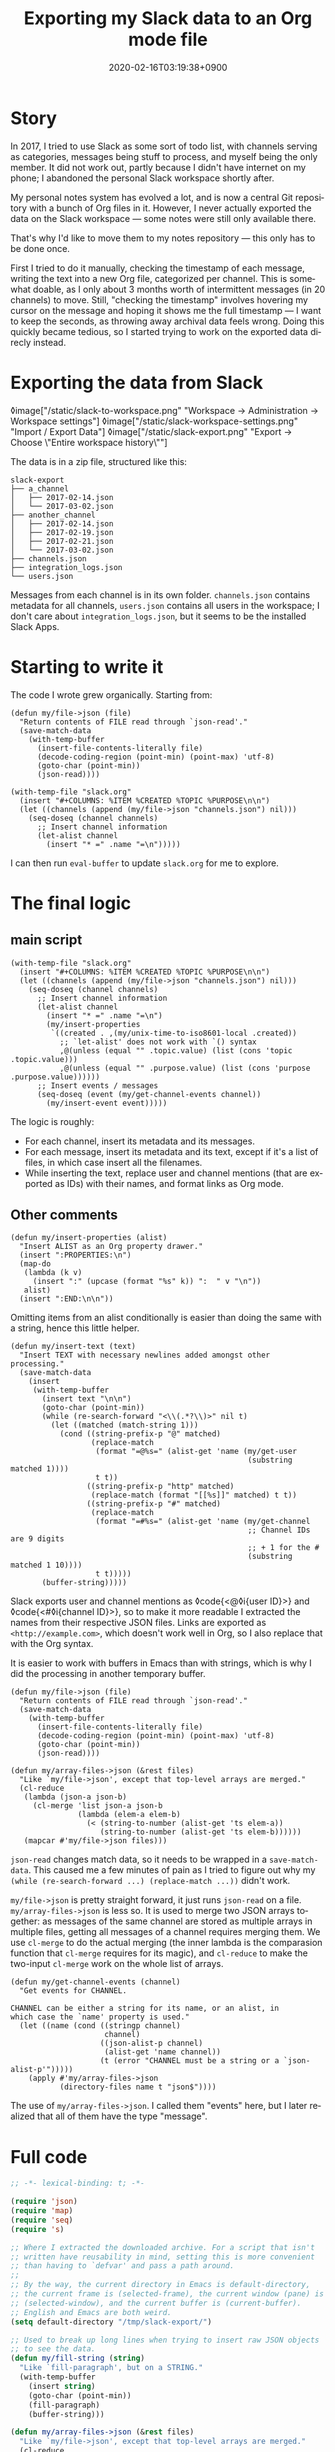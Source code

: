#+title: Exporting my Slack data to an Org mode file
#+date: 2020-02-16T03:19:38+0900
#+toc: #t
#+tags[]: Emacs Org
#+language: en

* Story

In 2017, I tried to use Slack as some sort of todo list, with channels serving as categories, messages being stuff to process, and myself being the only member. It did not work out, partly because I didn't have internet on my phone; I abandoned the personal Slack workspace shortly after.

My personal notes system has evolved a lot, and is now a central Git repository with a bunch of Org files in it. However, I never actually exported the data on the Slack workspace — some notes were still only available there.

That's why I'd like to move them to my notes repository — this only has to be done once.

First I tried to do it manually, checking the timestamp of each message, writing the text into a new Org file, categorized per channel. This is somewhat doable, as I only about 3 months worth of intermittent messages (in 20 channels) to move. Still, "checking the timestamp" involves hovering my cursor on the message and hoping it shows me the full timestamp — I want to keep the seconds, as throwing away archival data feels wrong. Doing this quickly became tedious, so I started trying to work on the exported data direcly instead.

* Exporting the data from Slack

◊image["/static/slack-to-workspace.png" "Workspace → Administration → Workspace settings"]
◊image["/static/slack-workspace-settings.png" "Import / Export Data"]
◊image["/static/slack-export.png" "Export → Choose \"Entire workspace history\""]

The data is in a zip file, structured like this:

#+begin_src text
slack-export
├── a_channel
│   ├── 2017-02-14.json
│   └── 2017-03-02.json
├── another_channel
│   ├── 2017-02-14.json
│   ├── 2017-02-19.json
│   ├── 2017-02-21.json
│   └── 2017-03-02.json
├── channels.json
├── integration_logs.json
└── users.json
#+end_src

Messages from each channel is in its own folder. ~channels.json~ contains metadata for all channels, ~users.json~ contains all users in the workspace; I don't care about ~integration_logs.json~, but it seems to be the installed Slack Apps.

* Starting to write it

The code I wrote grew organically. Starting from:

#+begin_src elisp
(defun my/file->json (file)
  "Return contents of FILE read through `json-read'."
  (save-match-data
    (with-temp-buffer
      (insert-file-contents-literally file)
      (decode-coding-region (point-min) (point-max) 'utf-8)
      (goto-char (point-min))
      (json-read))))

(with-temp-file "slack.org"
  (insert "#+COLUMNS: %ITEM %CREATED %TOPIC %PURPOSE\n\n")
  (let ((channels (append (my/file->json "channels.json") nil)))
    (seq-doseq (channel channels)
      ;; Insert channel information
      (let-alist channel
        (insert "* =" .name "=\n")))))
#+end_src

I can then run =eval-buffer= to update ~slack.org~ for me to explore.

* The final logic

** main script

#+begin_src elisp
(with-temp-file "slack.org"
  (insert "#+COLUMNS: %ITEM %CREATED %TOPIC %PURPOSE\n\n")
  (let ((channels (append (my/file->json "channels.json") nil)))
    (seq-doseq (channel channels)
      ;; Insert channel information
      (let-alist channel
        (insert "* =" .name "=\n")
        (my/insert-properties
         `((created . ,(my/unix-time-to-iso8601-local .created))
           ;; `let-alist' does not work with `() syntax
           ,@(unless (equal "" .topic.value) (list (cons 'topic .topic.value)))
           ,@(unless (equal "" .purpose.value) (list (cons 'purpose .purpose.value))))))
      ;; Insert events / messages
      (seq-doseq (event (my/get-channel-events channel))
        (my/insert-event event)))))
#+end_src

The logic is roughly:

- For each channel, insert its metadata and its messages.
- For each message, insert its metadata and its text, except if it's a list of files, in which case insert all the filenames.
- While inserting the text, replace user and channel mentions (that are exported as IDs) with their names, and format links as Org mode.

** Other comments

#+begin_src elisp
(defun my/insert-properties (alist)
  "Insert ALIST as an Org property drawer."
  (insert ":PROPERTIES:\n")
  (map-do
   (lambda (k v)
     (insert ":" (upcase (format "%s" k)) ":  " v "\n"))
   alist)
  (insert ":END:\n\n"))
#+end_src

Omitting items from an alist conditionally is easier than doing the same with a string, hence this little helper.

#+begin_src elisp
(defun my/insert-text (text)
  "Insert TEXT with necessary newlines added amongst other processing."
  (save-match-data
    (insert
     (with-temp-buffer
       (insert text "\n\n")
       (goto-char (point-min))
       (while (re-search-forward "<\\(.*?\\)>" nil t)
         (let ((matched (match-string 1)))
           (cond ((string-prefix-p "@" matched)
                  (replace-match
                   (format "=@%s=" (alist-get 'name (my/get-user
                                                     (substring matched 1))))
                   t t))
                 ((string-prefix-p "http" matched)
                  (replace-match (format "[[%s]]" matched) t t))
                 ((string-prefix-p "#" matched)
                  (replace-match
                   (format "=#%s=" (alist-get 'name (my/get-channel
                                                     ;; Channel IDs are 9 digits
                                                     ;; + 1 for the #
                                                     (substring matched 1 10))))
                   t t)))))
       (buffer-string)))))
#+end_src

Slack exports user and channel mentions as ◊code{<@◊i{user ID}>} and ◊code{<#◊i{channel ID}>}, so to make it more readable I extracted the names from their respective JSON files. Links are exported as =<http://example.com>=, which doesn't work well in Org, so I also replace that with the Org syntax.

It is easier to work with buffers in Emacs than with strings, which is why I did the processing in another temporary buffer.

#+begin_src elisp
(defun my/file->json (file)
  "Return contents of FILE read through `json-read'."
  (save-match-data
    (with-temp-buffer
      (insert-file-contents-literally file)
      (decode-coding-region (point-min) (point-max) 'utf-8)
      (goto-char (point-min))
      (json-read))))

(defun my/array-files->json (&rest files)
  "Like `my/file->json', except that top-level arrays are merged."
  (cl-reduce
   (lambda (json-a json-b)
     (cl-merge 'list json-a json-b
               (lambda (elem-a elem-b)
                 (< (string-to-number (alist-get 'ts elem-a))
                    (string-to-number (alist-get 'ts elem-b))))))
   (mapcar #'my/file->json files)))
#+end_src

=json-read= changes match data, so it needs to be wrapped in a =save-match-data=. This caused me a few minutes of pain as I tried to figure out why my =(while (re-search-forward ...) (replace-match ...))= didn't work.

=my/file->json= is pretty straight forward, it just runs =json-read= on a file. =my/array-files->json= is less so. It is used to merge two JSON arrays together: as messages of the same channel are stored as multiple arrays in multiple files, getting all messages of a channel requires merging them. We use =cl-merge= to do the actual merging (the inner lambda is the comparasion function that =cl-merge= requires for its magic), and =cl-reduce= to make the two-input =cl-merge= work on the whole list of arrays.

#+begin_src elisp
(defun my/get-channel-events (channel)
  "Get events for CHANNEL.

CHANNEL can be either a string for its name, or an alist, in
which case the `name' property is used."
  (let ((name (cond ((stringp channel)
                     channel)
                    ((json-alist-p channel)
                     (alist-get 'name channel))
                    (t (error "CHANNEL must be a string or a `json-alist-p'")))))
    (apply #'my/array-files->json
           (directory-files name t "json$"))))
#+end_src

The use of =my/array-files->json=. I called them "events" here, but I later realized that all of them have the type "message".

* Full code

#+begin_src emacs-lisp
;; -*- lexical-binding: t; -*-

(require 'json)
(require 'map)
(require 'seq)
(require 's)

;; Where I extracted the downloaded archive. For a script that isn't
;; written have reusability in mind, setting this is more convenient
;; than having to `defvar' and pass a path around.
;;
;; By the way, the current directory in Emacs is default-directory,
;; the current frame is (selected-frame), the current window (pane) is
;; (selected-window), and the current buffer is (current-buffer).
;; English and Emacs are both weird.
(setq default-directory "/tmp/slack-export/")

;; Used to break up long lines when trying to insert raw JSON objects
;; to see the data.
(defun my/fill-string (string)
  "Like `fill-paragraph', but on a STRING."
  (with-temp-buffer
    (insert string)
    (goto-char (point-min))
    (fill-paragraph)
    (buffer-string)))

(defun my/array-files->json (&rest files)
  "Like `my/file->json', except that top-level arrays are merged."
  (cl-reduce
   (lambda (json-a json-b)
     (cl-merge 'list json-a json-b
               (lambda (elem-a elem-b)
                 (< (string-to-number (alist-get 'ts elem-a))
                    (string-to-number (alist-get 'ts elem-b))))))
   (mapcar #'my/file->json files)))

(defun my/file->json (file)
  "Return contents of FILE read through `json-read'."
  (save-match-data
    (with-temp-buffer
      (insert-file-contents-literally file)
      (decode-coding-region (point-min) (point-max) 'utf-8)
      (goto-char (point-min))
      (json-read))))

(defun my/unix-time-to-iso8601-local (unix-timestamp)
  "Convert UNIX-TIMESTAMP into a ISO 8601 timestamp in local time.

Does not take leap seconds into account."
  (format-time-string "%FT%T%z" (seconds-to-time unix-timestamp)))

(defun my/get-user (user-id)
  "Get user JSON object from USER-ID."
  (seq-find
   (lambda (item)
     (equal (alist-get 'id item) user-id))
   (my/file->json "users.json")))

(defun my/get-channel (channel-id)
  "Get channel JSON object from CHANNEL-ID."
  (seq-find
   (lambda (item)
     (equal (alist-get 'id item) channel-id))
   (my/file->json "channels.json")))

(defun my/get-channel-events (channel)
  "Get events for CHANNEL.

CHANNEL can be either a string for its name, or an alist, in
which case the `name' property is used."
  (let ((name (cond ((stringp channel)
                     channel)
                    ((json-alist-p channel)
                     (alist-get 'name channel))
                    (t (error "CHANNEL must be a string or a `json-alist-p'")))))
    (apply #'my/array-files->json
           (directory-files name t "json$"))))

(defun my/insert-properties (alist)
  "Insert ALIST as an Org property drawer."
  (insert ":PROPERTIES:\n")
  (map-do
   (lambda (k v)
     (insert ":" (upcase (format "%s" k)) ":  " v "\n"))
   alist)
  (insert ":END:\n\n"))

(defun my/insert-text (text)
  "Insert TEXT with necessary newlines added amongst other processing."
  (save-match-data
    (insert
     (with-temp-buffer
       (insert text "\n\n")
       (goto-char (point-min))
       (while (re-search-forward "<\\(.*?\\)>" nil t)
         (let ((matched (match-string 1)))
           (cond ((string-prefix-p "@" matched)
                  (replace-match
                   (format "=@%s=" (alist-get 'name (my/get-user
                                                     (substring matched 1))))
                   t t))
                 ((string-prefix-p "http" matched)
                  (replace-match (format "[[%s]]" matched) t t))
                 ((string-prefix-p "#" matched)
                  (replace-match
                   (format "=#%s=" (alist-get 'name (my/get-channel
                                                     ;; Channel IDs are 9 digits
                                                     ;; + 1 for the #
                                                     (substring matched 1 10))))
                   t t)))))
       (buffer-string)))))

(defun my/insert-event (event)
  "Insert EVENT as Org format, handling some types."
  (let-alist event
    (insert "** " (my/unix-time-to-iso8601-local (string-to-number .ts)) "\n")
    (cond (.files
           (my/insert-properties '((type . "files")))
           (seq-doseq (file .files)
             (insert "=" (map-elt file 'name) "=\n")))
          ((equal "channel_join" .subtype)
           (my/insert-properties '((type . "event-join")))
           (my/insert-text .text))
          ((equal "channel_leave" .subtype)
           (my/insert-properties '((type . "event-leave")))
           (my/insert-text .text))
          ((equal "channel_purpose" .subtype)
           (my/insert-properties '((type . "event-set-purpose")))
           (my/insert-text .text))
          ((equal "channel_topic" .subtype)
           (my/insert-properties '((type . "event-set-topic")))
           (my/insert-text .text))
          ((equal "channel_name" .subtype)
           (my/insert-properties '((type . "event-set-name")))
           (my/insert-text .text))
          (t
           (my/insert-properties '((type . "message")))
           (my/insert-text .text)))))

(with-temp-file "slack.org"
  (insert "#+COLUMNS: %ITEM %CREATED %TOPIC %PURPOSE\n\n")
  (let ((channels (append (my/file->json "channels.json") nil)))
    (seq-doseq (channel channels)
      ;; Insert channel information
      (let-alist channel
        (insert "* =" .name "=\n")
        (my/insert-properties
         `((created . ,(my/unix-time-to-iso8601-local .created))
           ,@(unless (equal "" .topic.value) (list (cons 'topic .topic.value)))
           ,@(unless (equal "" .purpose.value) (list (cons 'purpose .purpose.value))))))
      ;; Insert events / messages
      (seq-doseq (event (my/get-channel-events channel))
        (my/insert-event event)))))
#+end_src
